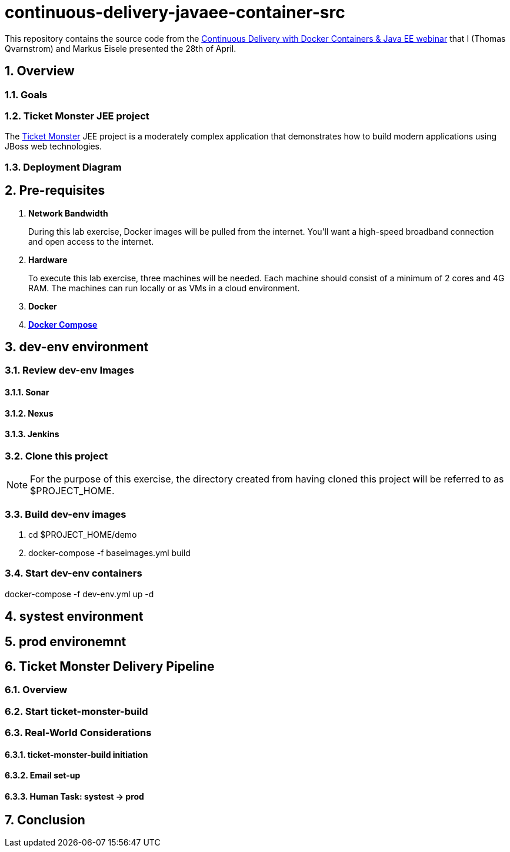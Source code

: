 = *continuous-delivery-javaee-container-src*

:data-uri:
:toc: manual
:toc-placement: preamble
:numbered:
:webinar: link:http://blog.eisele.net/2015/04/continuous-delivery-with-docker.html[Continuous Delivery with Docker Containers & Java EE webinar]
:dcompose: link:https://docs.docker.com/compose/[Docker Compose]
:ticketmonster: link:http://www.jboss.org/ticket-monster/[Ticket Monster]

This repository contains the source code from the {webinar} that I (Thomas Qvarnstrom) and Markus Eisele presented the 28th of April.

== Overview

=== *Goals*
=== *Ticket Monster* JEE project

The {ticketmonster} JEE project is a moderately complex application that demonstrates how to build modern applications using JBoss web technologies.

=== Deployment Diagram

== Pre-requisites

. *Network Bandwidth*
+
During this lab exercise, Docker images will be pulled from the internet.
You'll want a high-speed broadband connection and open access to the internet.
. *Hardware*
+
To execute this lab exercise, three machines will be needed.
Each machine should consist of a minimum of 2 cores and 4G RAM.
The machines can run locally or as VMs in a cloud environment.

. *Docker*
. *{dcompose}*

== *dev-env* environment

=== Review *dev-env* Images
==== *Sonar*
==== *Nexus*
==== *Jenkins*

=== Clone this project

[NOTE]
For the purpose of this exercise, the directory created from having cloned this project will be referred to as $PROJECT_HOME.

=== Build *dev-env* images

. cd $PROJECT_HOME/demo
. docker-compose -f baseimages.yml build

=== Start *dev-env* containers

docker-compose -f dev-env.yml up -d

== *systest* environment

== *prod* environemnt

== Ticket Monster Delivery Pipeline

=== Overview

=== Start *ticket-monster-build*

=== Real-World Considerations

==== *ticket-monster-build* initiation
==== Email set-up
==== Human Task: systest -> prod

== Conclusion

